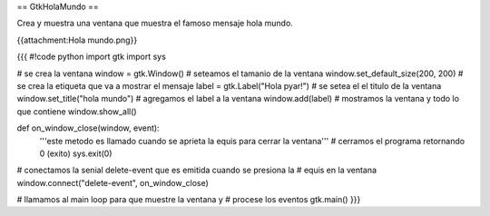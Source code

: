 == GtkHolaMundo ==

Crea y muestra una ventana que muestra el famoso mensaje hola mundo.

{{attachment:Hola mundo.png}}

{{{
#!code python
import gtk
import sys

# se crea la ventana
window = gtk.Window()
# seteamos el tamanio de la ventana
window.set_default_size(200, 200)
# se crea la etiqueta que va a mostrar el mensaje
label = gtk.Label("Hola pyar!")
# se setea el el titulo de la ventana
window.set_title("hola mundo")
# agregamos el label a la ventana
window.add(label)
# mostramos la ventana y todo lo que contiene
window.show_all()

def on_window_close(window, event):
    '''este metodo es llamado cuando se aprieta la equis para cerrar la 
    ventana'''
    # cerramos el programa retornando 0 (exito)
    sys.exit(0)

# conectamos la senial delete-event que es emitida cuando se presiona la
# equis en la ventana
window.connect("delete-event", on_window_close)

# llamamos al main loop para que muestre la ventana y
# procese los eventos
gtk.main()
}}}

